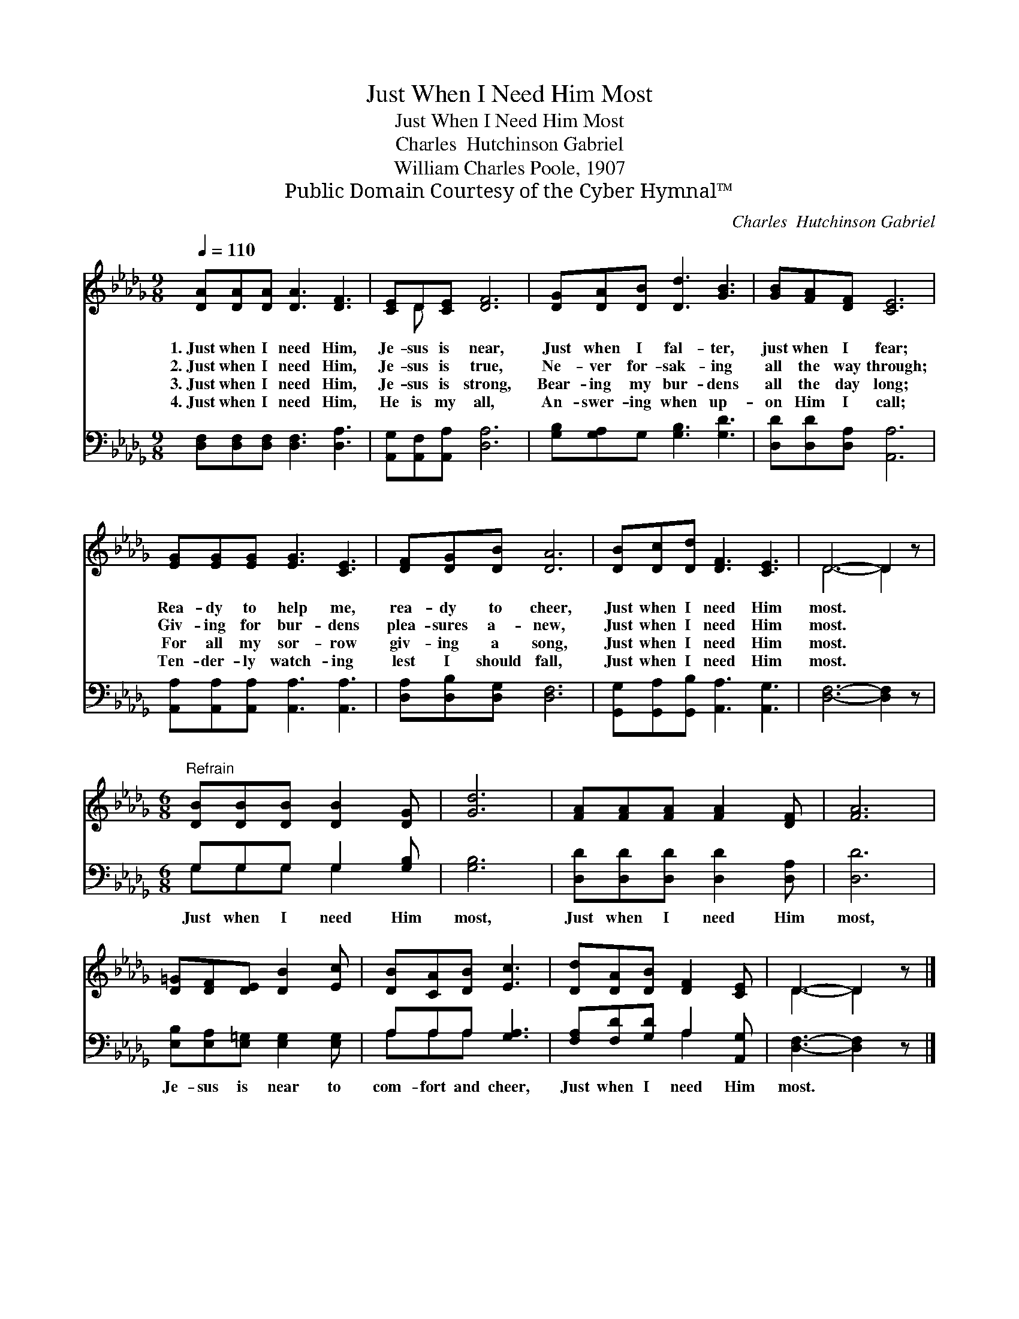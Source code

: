 X:1
T:Just When I Need Him Most
T:Just When I Need Him Most 
T:Charles  Hutchinson Gabriel
T:William Charles Poole, 1907
T:Public Domain Courtesy of the Cyber Hymnal™
C:Charles  Hutchinson Gabriel
Z:Public Domain
Z:Courtesy of the Cyber Hymnal™
%%score ( 1 2 ) ( 3 4 )
L:1/8
Q:1/4=110
M:9/8
K:Db
V:1 treble 
V:2 treble 
V:3 bass 
V:4 bass 
V:1
 [DA][DA][DA] [DA]3 [DF]3 | [CE]D[CE] [DF]6 | [DG][DA][DB] [Dd]3 [GB]3 | [GB][FA][DF] [CE]6 | %4
w: 1.~Just when I need Him,|Je- sus is near,|Just when I fal- ter,|just when I fear;|
w: 2.~Just when I need Him,|Je- sus is true,|Ne- ver for- sak- ing|all the way through;|
w: 3.~Just when I need Him,|Je- sus is strong,|Bear- ing my bur- dens|all the day long;|
w: 4.~Just when I need Him,|He is my all,|An- swer- ing when up-|on Him I call;|
 [EG][EG][EG] [EG]3 [CE]3 | [DF][DG][DB] [DA]6 | [DB][Dc][Dd] [DF]3 [CE]3 | D6- D2 z | %8
w: Rea- dy to help me,|rea- dy to cheer,|Just when I need Him|most. *|
w: Giv- ing for bur- dens|plea- sures a- new,|Just when I need Him|most. *|
w: For all my sor- row|giv- ing a song,|Just when I need Him|most. *|
w: Ten- der- ly watch- ing|lest I should fall,|Just when I need Him|most. *|
[M:6/8]"^Refrain" [DB][DB][DB] [DB]2 [DG] | [Gd]6 | [FA][FA][FA] [FA]2 [DF] | [FA]6 | %12
w: ||||
w: ||||
w: ||||
w: ||||
 [D=G][DF][DE] [DB]2 [Ec] | [DB][CA][DB] [Ec]3 | [Dd][DA][DB] [DF]2 [CE] | D3- D2 z |] %16
w: ||||
w: ||||
w: ||||
w: ||||
V:2
 x9 | x D x7 | x9 | x9 | x9 | x9 | x9 | D6- D2 x |[M:6/8] x6 | x6 | x6 | x6 | x6 | x6 | x6 | %15
 D3- D2 x |] %16
V:3
 [D,F,][D,F,][D,F,] [D,F,]3 [D,A,]3 | [A,,G,][A,,F,][A,,A,] [D,A,]6 | %2
w: ~ ~ ~ ~ ~|~ ~ ~ ~|
 [G,B,][G,A,]G, [G,B,]3 [G,D]3 | [D,D][D,D][D,A,] [A,,A,]6 | %4
w: ~ ~ ~ ~ ~|~ ~ ~ ~|
 [A,,A,][A,,A,][A,,A,] [A,,A,]3 [A,,A,]3 | [D,A,][D,B,][D,G,] [D,F,]6 | %6
w: ~ ~ ~ ~ ~|~ ~ ~ ~|
 [G,,G,][G,,A,][G,,B,] [A,,A,]3 [A,,G,]3 | [D,F,]6- [D,F,]2 z |[M:6/8] G,G,G, G,2 [G,B,] | %9
w: ~ ~ ~ ~ ~|~ *|Just when I need Him|
 [G,B,]6 | [D,D][D,D][D,D] [D,D]2 [D,A,] | [D,D]6 | [E,B,][E,A,][E,=G,] [E,G,]2 [E,G,] | %13
w: most,|Just when I need Him|most,|Je- sus is near to|
 A,A,A, [G,A,]3 | [F,A,][F,D][G,D] A,2 [A,,G,] | [D,F,]3- [D,F,]2 z |] %16
w: com- fort and cheer,|Just when I need Him|most. *|
V:4
 x9 | x9 | x9 | x9 | x9 | x9 | x9 | x9 |[M:6/8] G,G,G, G,2 x | x6 | x6 | x6 | x6 | A,A,A, x3 | %14
 x3 A,2 x | x6 |] %16

